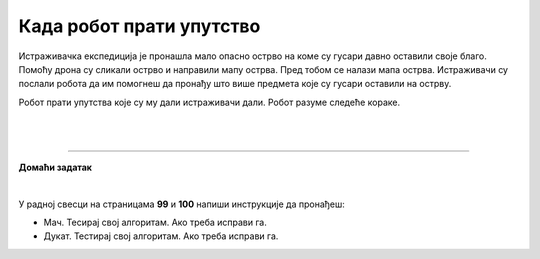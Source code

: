 Када робот прати упутство
=========================

.. infonote::

 .. image:: ../../_images/robot31.png
    :height: 120
    :align: left

 Када урадиш све задатке и одговориш на сва питања у лекцији знаћеш да спроведеш 
 поступак описан алгоритмом. Осим тога, знаћеш да уочиш и исправиш грешку у 
 алгоритму и провериш тачност решења и, ако је потребно да га исправиш.

Истраживачка експедиција је пронашла мало опасно острво на коме су гусари давно 
оставили своје благо. Помоћу дрона су сликали острво и направили мапу острва. 
Пред тобом се налази мапа острва. Истраживачи су послали робота да им помогнеш да 
пронађу што више предмета које су гусари оставили на острву. 

Робот прати упутства које су му дали истраживачи дали. Робот разуме следеће кораке.

|

.. image:: ../../_images/simboli2.png
   :width: 300
   :align: center

|

.. image:: ../../_images/mreza332a.png
    :width: 600
    :align: center


.. questionnote::
 
 Робот прати следеће инструкције. У радној свесци на страници **98** прати инструкције које робот има.


.. quizq::

 Шта је робот пронашао? Означи кружић испред предмета који је робот пронашао.

 | 

 .. image:: ../../_images/332_maska.png
    :width: 200
    :align: center

 .. mchoice:: p332a1
   :hide_labels:
   :answer_a: гусарска капа
   :answer_b: ковчег
   :answer_c: маска 
   :answer_d: кука
   :feedback_a: Одговор није тачан.
   :feedback_b: Одговор није тачан.
   :feedback_c: Одговор је тачан!
   :feedback_d: Одговор није тачан.
   :correct: c

.. quizq::

 Шта је робот пронашао? Означи кружић испред предмета који је робот пронашао.

 | 

 .. image:: ../../_images/332_kuka.png
    :width: 300
    :align: center

 .. mchoice:: p332a2
   :hide_labels:
   :answer_a: кука
   :answer_b: ковчег
   :answer_c: маска 
   :answer_d: дијамант
   :feedback_a: Одговор је тачан!
   :feedback_b: Одговор није тачан.
   :feedback_c: Одговор није тачан.
   :feedback_d: Одговор није тачан.
   :correct: a

.. quizq::

 Шта је робот пронашао? Означи кружић испред предмета који је робот пронашао.

 | 

 .. image:: ../../_images/332_prsten.png
    :width: 300
    :align: center

 .. mchoice:: p332a3
   :hide_labels:
   :answer_a: кука
   :answer_b: ковчег
   :answer_c: дијамант
   :answer_d: топ
   :feedback_a: Одговор није тачан.
   :feedback_b: Одговор није тачан.
   :feedback_c: Одговор није тачан.
   :feedback_d: Одговор је тачан!
   :correct: d
   

.. quizq::

 Шта је робот пронашао? Означи кружић испред предмета који је робот пронашао.

 | 

 .. image:: ../../_images/332_sat.png
    :width: 400
    :align: center

 .. mchoice:: p332a4
   :hide_labels:
   :answer_a: топ
   :answer_b: ковчег
   :answer_c: сат
   :answer_d: прстен
   :feedback_a: Одговор није тачан.
   :feedback_b: Одговор није тачан.
   :feedback_c: Одговор је тачан!
   :feedback_d: Одговор није тачан.
   :correct: c


.. quizq::

 Шта је робот пронашао? Означи кружић испред предмета који је робот пронашао.

 | 

 .. image:: ../../_images/332_kapa.png
    :width: 250
    :align: center

 .. mchoice:: p332a5
   :hide_labels:
   :answer_a: гусарска капа
   :answer_b: ковчег
   :answer_c: сат
   :answer_d: прстен
   :feedback_a: Одговор је тачан!
   :feedback_b: Одговор није тачан.
   :feedback_c: Одговор није тачан.
   :feedback_d: Одговор није тачан.
   :correct: a


.. quizq::

 Шта је робот пронашао? Упиши одговор.
 
 |

 .. image:: ../../_images/332_vulkan.png
    :width: 250
    :align: center

 .. fillintheblank:: 332а6

    Одговор: |blank|

    - :^[Вв]улкан|[Vv]ulkan$|[Pp]laninu|[ПП]ланину|ВУЛКАН|VULKAN|PLANINU|ПЛАНИНУ: Одговор је тачан.
      :x: Одговор није тачан.

 
.. quizq::

 Шта је робот пронашао? Упиши одговор.
 
 |

 .. image:: ../../_images/332_dijamant.png
    :width: 350
    :align: center

 .. fillintheblank:: 332а7

    Одговор: |blank|

   - :^[Дд]ијамант|[Dd]ijamant$|ДИЈАМАНТ|DIJAMANT: Одговор је тачан.
     :x: Одговор није тачан.

.. quizq::

 Шта је робот пронашао? Упиши одговор.
 
 |

 .. image:: ../../_images/332_top.png
    :width: 350
    :align: center

 .. fillintheblank:: 332а8

    Одговор: |blank|

    - :^[Tt]op|[Тт]оп$|ТОП|TOP: Одговор је тачан.
      :x: Одговор није тачан.


 .. image:: ../../_images/robot33.png
    :width: 100
    :align: right

------------


**Домаћи задатак**

|

У радној свесци на страницама **99** и **100** напиши инструкције да пронађеш:

- Мач. Тесирај свој алгоритам. Ако треба исправи га.

- Дукат. Тестирај свој алгоритам. Ако треба исправи га.

